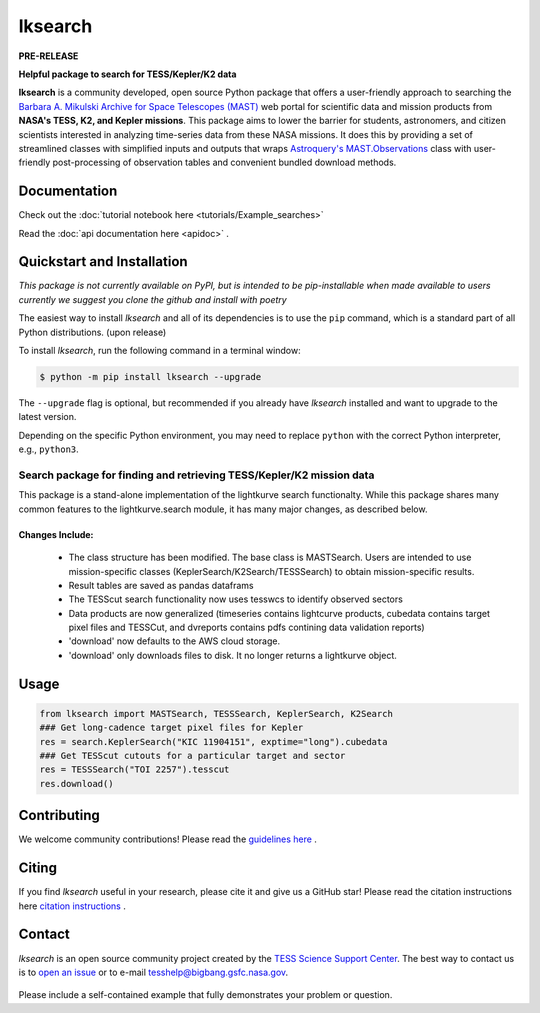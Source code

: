 ########
lksearch
########

**PRE-RELEASE**


**Helpful package to search for TESS/Kepler/K2 data**

**lksearch** is a community developed, open source Python package that offers a user-friendly approach to searching the `Barbara A. Mikulski Archive for Space Telescopes (MAST) <https://mast.stsci.edu/portal/Mashup/Clients/Mast/Portal.html>`_ web portal for scientific data and mission products from **NASA's TESS, K2, and Kepler missions**.  
This package aims to lower the barrier for students, astronomers, and citizen scientists interested in analyzing time-series data from these NASA missions. 
It does this by providing a set of streamlined classes with simplified inputs and outputs that wraps `Astroquery's <https://astroquery.readthedocs.io/en/latest/#>`_ `MAST.Observations <https://astroquery.readthedocs.io/en/latest/mast/mast_obsquery.html>`_ class with user-friendly post-processing of observation tables and convenient bundled download methods.

Documentation
=============

Check out the :doc:`tutorial notebook here <tutorials/Example_searches>`

Read the   :doc:`api documentation here <apidoc>` .

Quickstart and Installation
===========================

*This package is not currently available on PyPI, but is intended to be pip-installable when made available to users currently we suggest you clone the github and install with poetry* 

The easiest way to install *lksearch* and all of its dependencies is to use the ``pip`` command,
which is a standard part of all Python distributions. (upon release)

To install *lksearch*, run the following command in a terminal window:

.. code-block:: console

  $ python -m pip install lksearch --upgrade

The ``--upgrade`` flag is optional, but recommended if you already
have *lksearch* installed and want to upgrade to the latest version.

Depending on the specific Python environment, you may need to replace ``python``
with the correct Python interpreter, e.g., ``python3``.


Search package for finding and retrieving TESS/Kepler/K2 mission data
---------------------------------------------------------------------

This package is a stand-alone implementation of the lightkurve search functionalty. 
While this package shares many common features to the lightkurve.search module, it has many major changes, as described below. 

Changes Include:
^^^^^^^^^^^^^^^^

  - The class structure has been modified. The base class is MASTSearch. Users are intended to use mission-specific classes (KeplerSearch/K2Search/TESSSearch) to obtain mission-specific results.
  - Result tables are saved as pandas dataframs
  - The TESScut search functionality now uses tesswcs to identify observed sectors
  - Data products are now generalized (timeseries contains lightcurve products, cubedata contains target pixel files and TESSCut, and dvreports contains pdfs contining data validation reports) 
  - 'download' now defaults to the AWS cloud storage. 
  - 'download' only downloads files to disk. It no longer returns a lightkurve object. 
 


Usage
=====

.. code-block:: python

  from lksearch import MASTSearch, TESSSearch, KeplerSearch, K2Search
  ### Get long-cadence target pixel files for Kepler 
  res = search.KeplerSearch("KIC 11904151", exptime="long").cubedata
  ### Get TESScut cutouts for a particular target and sector
  res = TESSSearch("TOI 2257").tesscut
  res.download()

Contributing
============

We welcome community contributions!
Please read the  `guidelines here <docs/GetInvolved>`_ .

Citing
======

If you find *lksearch* useful in your research, please cite it and give us a GitHub star!
Please read the citation instructions here `citation instructions <docs/How-to-Cite>`_  .

Contact
=======
*lksearch* is an open source community project created by the `TESS Science Support Center`_. 
The best way to contact us is to `open an issue`_ or to e-mail tesshelp@bigbang.gsfc.nasa.gov.
  
  .. _`TESS Science Support Center`: https://heasarc.gsfc.nasa.gov/docs/tess/
  
  .. _`open an issue`: https://github.com/lightkurve/lksearch/issues/new

Please include a self-contained example that fully demonstrates your problem or question.
